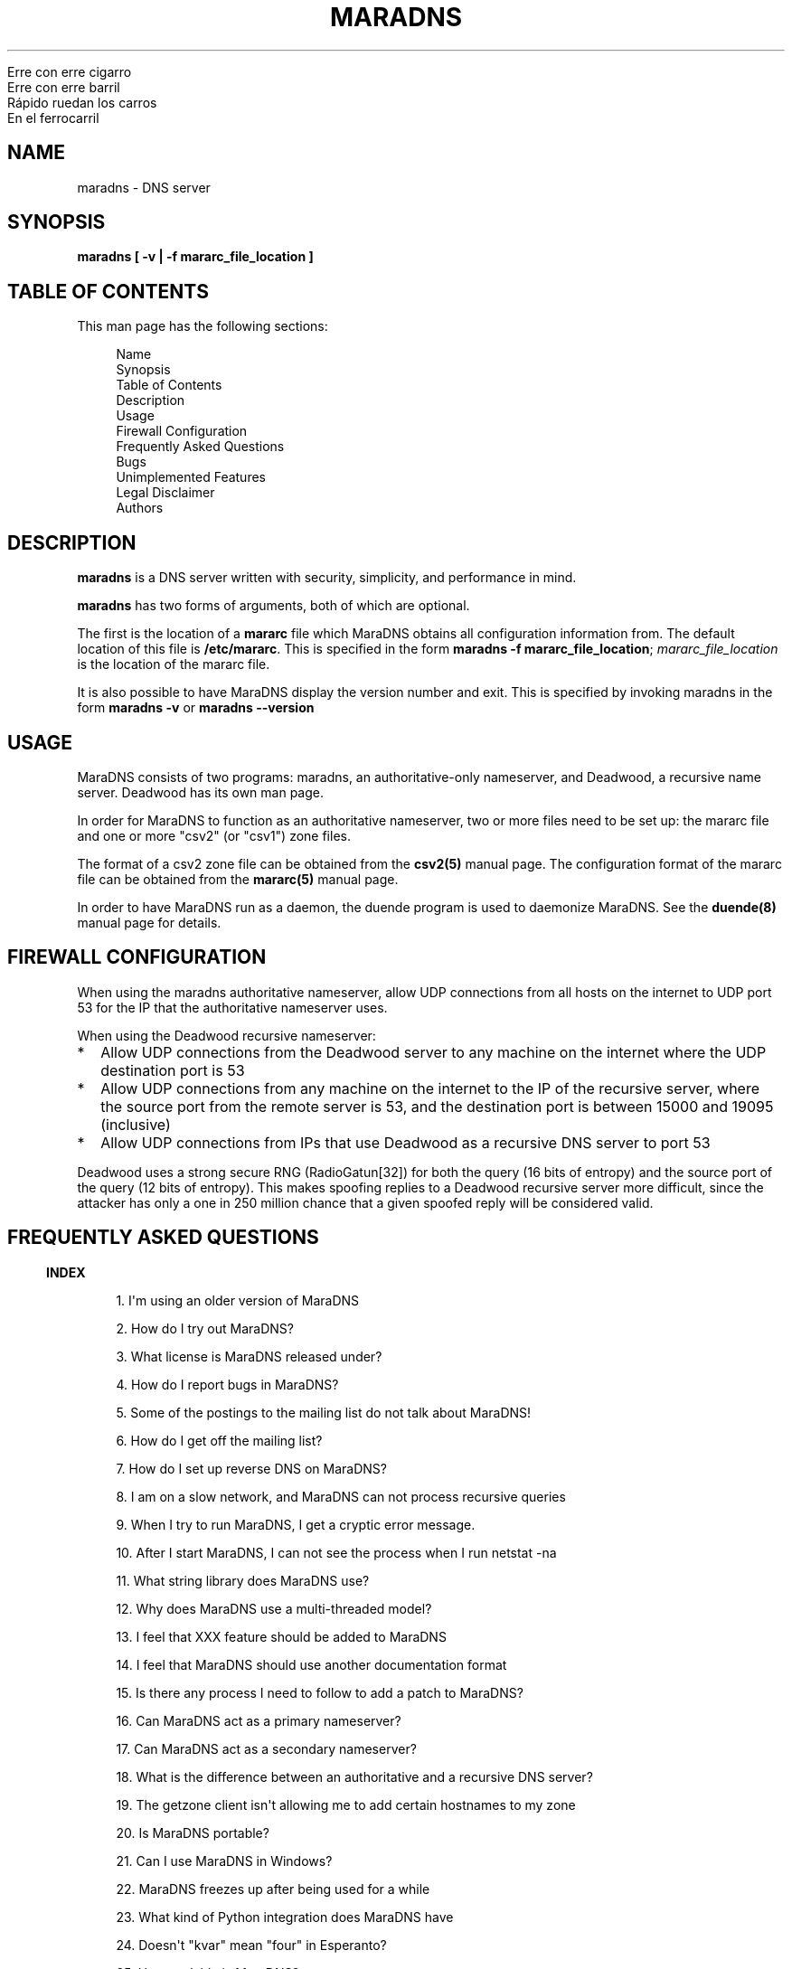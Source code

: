 .\" Do *not* edit this file; it was automatically generated by ej2man
.\" Look for a name.ej file with the same name as this filename
.\"
.\" Process this file with the following
.\" nroff -man -Tutf8 maradns.8 | tr '\020' ' '
.\"
.\" Last updated Mon Jan  7 21:10:48 2019
.\"
.TH MARADNS 8 "January 2002" MARADNS "MaraDNS reference"
.\" We don't want hyphenation (it's too ugly)
.\" We also disable justification when using nroff
.\" Due to the way the -mandoc macro works, this needs to be placed
.\" after the .TH heading
.hy 0
.if n .na
.\"
.\" We need the following stuff so that we can have single quotes
.\" In both groff and other UNIX *roff processors
.if \n(.g .mso www.tmac
.ds aq \(aq
.if !\n(.g .if '\(aq'' .ds aq \'


.nf
Erre con erre cigarro
Erre con erre barril
R\('apido ruedan los carros
En el ferrocarril
.fi

.SH "NAME"
.PP
maradns - DNS server
.SH "SYNOPSIS"
.PP
.B "maradns [ -v | -f mararc_file_location ]"
.SH "TABLE OF CONTENTS"
.PP
This man page has the following sections:
.PP
.RS 4

.nf
Name 
Synopsis
Table of Contents
Description
Usage
Firewall Configuration
Frequently Asked Questions
Bugs
Unimplemented Features
Legal Disclaimer
Authors
.fi

.RE
.PP
.SH "DESCRIPTION"
.PP
.B "maradns"
is a DNS server written with security, simplicity, and performance in
mind.
.PP
.B "maradns"
has two forms of arguments, both of which are optional.
.PP
The first is the location of a
.B "mararc"
file which MaraDNS obtains all configuration information from.
The default location of this file is
.BR "/etc/mararc" "."
This is specified in the form
.BR "maradns -f mararc_file_location" ";"
.I "mararc_file_location"
is the location of the mararc file.
.PP
It is also possible to have MaraDNS display the version number and
exit. This is specified by invoking maradns in the form
.B "maradns -v"
or
.B "maradns --version"
.SH "USAGE"
.PP
MaraDNS consists of two programs: maradns, an authoritative-only
nameserver,
and Deadwood, a recursive name server. Deadwood has its own man page.
.PP
In order for MaraDNS to function as an authoritative nameserver, two
or more files need to be set up: the mararc file and one or more "csv2"
(or "csv1") zone files.
.PP
The format of a csv2 zone file can be obtained from the
.B "csv2(5)"
manual page. The configuration format of the mararc file can be
obtained
from the
.B "mararc(5)"
manual page.
.PP
In order to have MaraDNS run as a daemon, the duende program is used to
daemonize MaraDNS. See the
.B "duende(8)"
manual page for details.
.SH "FIREWALL CONFIGURATION"
.PP
When using the maradns authoritative nameserver, allow UDP
connections from all hosts on the internet to UDP port 53 for the IP
that the authoritative nameserver uses.
.PP
When using the Deadwood recursive nameserver:
.TP 2
*
Allow UDP connections from the Deadwood server to any
machine on the internet where the UDP destination port is 53
.TP 2
*
Allow UDP connections from any machine on the internet to the IP of the
recursive server, where the source port from the remote server is 53,
and the
destination port is between 15000 and 19095 (inclusive)
.TP 2
*
Allow UDP connections from IPs that use Deadwood as a recursive DNS
server
to port 53
.PP
Deadwood uses a strong secure RNG (RadioGatun[32]) for both the query
(16
bits of entropy) and the source port of the query (12 bits of entropy).
This makes spoofing replies to a Deadwood recursive server more
difficult,
since the attacker has only a one in 250 million chance that a given
spoofed reply will be considered valid.
.PP
.SH "FREQUENTLY ASKED QUESTIONS"
.PP
.PP
.in -3
\fBINDEX\fR
.PP
.PP
.RS 4
1. I\(aqm using an older version of MaraDNS
.PP
2. How do I try out MaraDNS?
.PP
3. What license is MaraDNS released under?
.PP
4. How do I report bugs in MaraDNS?
.PP
5. Some of the postings to the mailing list do not talk
about MaraDNS!
.PP
6. How do I get off the mailing list?
.PP
7. How do I set up reverse DNS on MaraDNS?
.PP
8. I am on a slow network, and MaraDNS can not process
recursive queries
.PP
9. When I try to run MaraDNS, I get a
cryptic error message.
.PP
10. After I start MaraDNS, I can not see the process
when I run netstat -na
.PP
11. What string library does MaraDNS use?
.PP
12. Why does MaraDNS use a multi-threaded model?
.PP
13. I feel that XXX feature should be added to MaraDNS
.PP
14. I feel that MaraDNS should use another documentation
format
.PP
15. Is there any process I need to follow to add a patch
to MaraDNS?
.PP
16. Can MaraDNS act as a primary nameserver?
.PP
17. Can MaraDNS act as a secondary nameserver?
.PP
18. What is the difference between an authoritative and
a recursive DNS server?
.PP
19. The getzone client isn\(aqt allowing me to add certain
hostnames to my zone
.PP
20. Is MaraDNS portable?
.PP
21. Can I use MaraDNS in Windows?
.PP
22. MaraDNS freezes up after being used for a while
.PP
23. What kind of Python integration does MaraDNS have
.PP
24. Doesn\(aqt "kvar" mean "four" in Esperanto?
.PP
25. How scalable is MaraDNS?
.PP
26. I am having problems setting
upstream_servers
.PP
27. Why doesn\(aqt the MaraDNS.org web page validate?
.PP
28. How do MX records work?
.PP
29. Does MaraDNS have support for SPF?
.PP
30. I\(aqm having problems resolving CNAMES I have set up.
.PP
31. I have a NS delegation, and MaraDNS is doing
strange things.
.PP
32. I am transferring a zone from another
server, but the NS records are these strange "synth-ip" records.
.PP
33. Where is the root.hints file?
.PP
34. Are there any plans to use autoconf to build
MaraDNS?
.PP
35. How do I change the compiler or compile-time flags
with MaraDNS\(aq build process?
.PP
36. Will you make a package for the particular Linux
distribution I am using?
.PP
37. I am using the native Windows port of MaraDNS,
and some features are not working.
.PP
38. MaraDNS isn\(aqt starting up
.PP
39. You make a lot of releases of MaraDNS; at our
ISP/IT department, updating software is non-trivial.
.PP
40. I have star records in my zones, and am having
problems with NXDOMAINs/IPV6 resolution
.PP
41. I have a zone with only SOA/NS records, and the
zone is not working.
.PP
42. I am having problems registering my domain with AFNIC
(the registrar for .fr domains)
.PP
43. I can\(aqt see the full answers for subdomains I have
delegated
.PP
44. MaraDNS 1 has a problem resolving a domain
.PP
45. MaraDNS 1.2 has issues with NXDOMAINS and
case sensitivity.
.PP
46. Can MaraDNS offer protection from phishing and
malicious sites?
.PP
47. Does maradns support star (wildcard) records?
.PP
48. I\(aqm having problems using MaraDNS with some *NIX
command line applications like telnet
.PP
49. My virus scanner reports that MaraDNS or Deadwood
has a virus
.PP
50. I can not subscribe to the MaraDNS mailing
list
.PP
51. How does MaraDNS respond to EDNS (RFC2671) packets?
.PP
52. How to I get MaraDNS to always give the same IP to
all DNS queries?
.PP
53. Why did you change MaraDNS\(aq tagline?
.PP
54. How do you stop MaraDNS from taking part in a
distributed denial-of-service attack?
.PP
55. What about DNS-over-TCP?
.PP
56. How do I use MaraDNS with systemd?
.PP
57. Why doesn\(aqt MaraDNS use IP_FREEBIND?
.PP
58. Is there a web interface for MaraDNS?
.PP
59. What does the message “don’t forget the trailing
dot” mean?
.PP
60. Does MaraDNS support newer top level domains?
.PP
61. Can MaraDNS handle IDN domain names?
.RE
.PP
.PP
.in -3
\fBANSWERS\fR
.PP
.PP
.in -3
\fB1. I\(aqm using an older version of MaraDNS\fR
.PP
Upgrade to MaraDNS 2.0.
Here is an upgrade guide.
.PP
MaraDNS 1 is no longer supported; support ended on
June 21, 2015.
.PP
.in -3
\fB2. How do I try out MaraDNS?\fR
.PP
.PP
Read the quick
start guide, which is the file named 0QuickStart in the MaraDNS
distribution.
.PP
.PP
.in -3
\fB3. What license is MaraDNS released under?\fR
.PP
MaraDNS is released with the following two-clause
BSD-type license:
.PP
.RS 4
Copyright (c) 2002-2016 Sam Trenholme and others
.PP
TERMS
.PP
Redistribution and use in source and binary forms, with or without
modification, are permitted provided that the following conditions
are met:
.PP
1. Redistributions of source code must retain the above copyright
notice, this list of conditions and the following disclaimer.
.PP
2. Redistributions in binary form must reproduce the above copyright
notice, this list of conditions and the following disclaimer in the
documentation and/or other materials provided with the distribution.
.PP
This software is provided \(aqas is\(aq with no guarantees of
correctness or
fitness for purpose.
.RE
.PP
.PP
.in -3
\fB4. How do I report bugs in MaraDNS?\fR
.PP
Post your bug report as a Github issue.
.PP
.in -3
\fB5. Some of the postings to the mailing list do not talk about
MaraDNS!\fR
.PP
As of September 2013, the mailing list has become moderated and
only postings on the mailing list are relevant MaraDNS announcements.
.PP
.in -3
\fB6. How do I get off the mailing list?\fR
.PP
Send an email to list-unsubscribe@maradns.org, or an
email to list-request@maradns.org with "unsubscribe" as the
subject line.
.PP
The mailing list will send you an email confirming the unsubscribe
request;
this email needs to be replied to in order to get off the list.
.PP
.in -3
\fB7. How do I set up reverse DNS on MaraDNS?\fR
.PP
Reverse DNS (sometimes called "reverse mapping") is set up by using
PTR (pointer) records. For example, the PTR record which performs
the reverse DNS lookup for the ip 10.2.3.4 looks like this in a CSV2
zone
file:
.PP
.RS 4
4.3.2.10.in-addr.arpa. PTR www.example.com.
.RE
.PP
.PP
It is also possible to use a special "FQDN4" which automatically sets
up
the reverse mapping of a given record:
.PP
.RS 4
www.example.com. FQDN4 10.2.3.4
.RE
.PP
If you wish to have a PTR (reverse DNS lookup; getting a DNS name from
a
numeric IP) record work on the internet at large, it is not a simple
matter of just adding a record like this to a MaraDNS zonefile. One
also
needs control of the appropriate in-addr.arpa. domain.
.PP
While it could make logical sense to contact the IP 10.11.12.13 when
trying
to get the reverse DNS lookup (fully qualified domain name) for a given
IP, DNS servers don\(aqt do this. DNS server, instead, contact the root
DNS servers for a given in-addr.arpa name to get the reverse DNS
lookup,
just like they do with any other record type.
.PP
When an internet service provider is given a block of IPs, they are
also
given control of the DNS zones which allow them to control reverse DNS
lookups for those IPs. While it is possible to obtain a domain and run
a DNS server without the knowledge or intervention of an ISP, being
able to control reverse DNS lookups for those IPs requires ISP
intervention.
.PP
.in -3
\fB8. I am on a slow network, and Deadwood can not process recursive
queries\fR
.PP
Deadwood, by default, only waits two seconds for a reply from a remote
DNS server. This default can be increased by adding a line like this
in the mararc file:
.PP
.RS 4

.nf
timeout_seconds = 5
.fi

.RE
.PP
Note that making this too high will slow MaraDNS down when DNS servers
are down, which is, alas, all too common on today\(aqs internet.
.PP
.in -3
\fB9. When I try to run MaraDNS, I get a cryptic error message.\fR
.PP
There is usually some context of where there is a syntax error in a
data file before the cryptic error message. For example, when there
is a syntax error in a csv2 zone file, MaraDNS will tell you exactly
at what point it had to terminate parsing of the zone file.
.PP
If MaraDNS does return a cryptic error message without letting you know
what is wrong, let us know in a Github issue
so that we can fix the bug. MaraDNS is designed
to be easy to use; cryptic error messages go against this spirit.
.PP
.in -3
\fB10. After I start MaraDNS, I can not see the process when I run
netstat -na \fR
.PP
Udp services do not have a prominent "LISTEN" when netstat is run.
.PP
When MaraDNS is up, the relevant line in the netstat output looks
like this:
udp 0 0 127.0.0.1:53 0.0.0.0:*
.PP
While on the topic of netstat, if you run netstat -nap as root
on Linux and some other *nix operating systems, you can see the names
of
the processes which are providing internet services.
.PP
.in -3
\fB11. What string library does MaraDNS use?\fR
.PP
.PP
MaraDNS uses its own string library, which is called the "js_string"
library. Man pages for most of the functions in the js_string library
are in the folder doc/man of the MaraDNS
distribution
.PP
.in -3
\fB12. Why does MaraDNS use a multi-threaded model?\fR
.PP
.PP
MaraDNS 2.0 no longer uses threads.
.PP
It took me three years to rewrite MaraDNS\(aq recursive resolver
as a separate non-threaded daemon. This has been done, and now all
recursion
is done with Deadwood which does not need threads.
.PP
.in -3
\fB13. I feel that XXX feature should be added to MaraDNS\fR
.PP
.PP
There are no plans to add new features to MaraDNS or Deadwood at
this time.
.PP
.in -3
\fB14. I feel that MaraDNS should use another documentation format\fR
.PP
.PP
The reason that MaraDNS uses its own documentation format is to satisfy
both
the needs of translators to have a unified document format and my own
need to use a documentation format that is simple enough to be readily
understood and which I can add features on an
as needed basis.
.PP
The documentation format is essentially simplified HTML with some
special tags added to meet MaraDNS\(aq special needs.
.PP
This gives me more flexibility to adapt the documentation format to
changing needs. For example, when someone pointed out that it\(aqs not
a good idea to have man pages with hi-bit characters, it was a simple
matter
to add a new HIBIT tag which allows man pages to be without
hi-bit characters, and other document formats to retain hi-bit
characters.
.PP
Having a given program have its own documentation format is not
without precedent; Perl uses its own "pod" documentation format.
.PP
.in -3
\fB15. Is there any process I need to follow to add a patch to
MaraDNS?\fR
.PP
.PP
I no longer accept
third party patches
.PP
.in -3
\fB16. Can MaraDNS act as a primary nameserver?\fR
.PP
.PP
Yes.
.PP
The zoneserver program serves zones so that other DNS servers
can be secondaries for zones which MaraDNS serves. This is a separate
program from the maradns server, which processes
authoritative UDP DNS queries, and Deadwood which processes recursive
DNS queries.
.PP
See the DNS
master document in the MaraDNS tutorial for details.
.PP
.in -3
\fB17. Can MaraDNS act as a secondary nameserver?\fR
.PP
.PP
Yes.
.PP
Please read the
DNS slave document, which is part of the MaraDNS tutorial.
.PP
.in -3
\fB18. What is the difference between an authoritative and a recursive
DNS server?\fR
.PP
A recursive DNS server is a DNS server that is able to contact other
DNS
servers in order to resolve a given domain name label. This is the kind
of DNS server one points to in /etc/resolv.conf. MaraDNS uses
the Deadwood daemon to process recursive DNS queries.
.PP
An authoritative DNS server is a DNS server that a recursive server
contacts in order to find out the answer to a given DNS query. The
maradns daemon processes authoritative DNS queries.
.PP
.in -3
\fB19. The fetchzone client isn\(aqt allowing me to add certain
hostnames to my zone\fR
.PP
For security reasons, MaraDNS\(aq fetchzone client does not
add records which are not part of the zone in question. For example,
if someone has a zone for example.com, and this record in the zone:
.PP
1.1.1.10.in-addr.arpa. PTR dns.example.com.
.PP
MaraDNS will not add the record, since the record is out-of-bailiwick.
In
other words, it is a host name that does not end in .example.com.
.PP
There are two workarounds for this issue:
.TP 2
*
Create a zone file for 1.1.10.in-addr.arpa., and put the PTR records
there.
.TP 2
*
Use rcp, rsync, or another method to copy over the zone files in
question.
.PP
.PP
.in -3
\fB20. Is MaraDNS portable?\fR
.PP
.PP
MaraDNS is developed in CentOS 6 and Windows 7.
MaraDNS may or may not compile and run on other systems.
.PP
.in -3
\fB21. Can I use MaraDNS in Windows?\fR
.PP
.PP
Yes. There is both a partial mingw32 (native win32 binary) port and a
full
Cygwin port of MaraDNS; both of these ports are part of the native
build
of MaraDNS. Deadwood has full Windows support, including the ability to
run as a service.
.PP
.in -3
\fB22. MaraDNS freezes up after being used for a while\fR
.PP
.PP
If using your ISP\(aqs name servers or some other name servers which
are not, in fact, root name servers, please make sure that you are
using the upstream_servers dictionary variable instead of the
root_servers dictionary variable.
.PP
If you still see MaraDNS freeze up after making this correction, please
send a bug report as a Github
issue.
.PP
.in -3
\fB23. What kind of Python integration does MaraDNS have\fR
.PP
The mararc file uses the same syntax that Python uses; in fact, Python
can parse a properly formatted mararc file.
.PP
There is no other integration with Python.
.PP
.in -3
\fB24. Doesn\(aqt "kvar" mean "four" in Esperanto?\fR
.PP
Indeed, it does. However the use of "kvar" in the MaraDNS source
code only coincidentally is an Esperanto word. "kvar" is short
for "Kiwi variable"; a lot of the parsing code comes from the code
used in the Kiwi spam filter project.
.PP
.in -3
\fB25. How scalable is MaraDNS?\fR
.PP
MaraDNS is optimized for serving a small number of domains as quickly
as possible. That said, MaraDNS is remarkably efficnent for serving a
large number of domains, as long as the server MaraDNS is on has the
memory to fit all of the domains, and as long as the startup time for
loading a large number of domains can be worked around.
.PP
The "big-O" or "theta" growth rates for various MaraDNS functions
are as follows, where N is the number of authoritative host names being
served:
.PP

.nf
Startup time                            N
Memory usage                            N
Processing incoming DNS requests        1
.fi
.PP
As can be seen, MaraDNS will process 1 or 100000 domains in the same
amount
of time, once the domain names are loaded in to memory.
.PP
.in -3
\fB26. I am having problems setting upstream_servers\fR
.PP
upstream_servers is only supported by Deadwood, and is no
longer supported in MaraDNS 2.0.
The upstream_servers dwood3rc variable is set thusly:
.PP
.RS 4
upstream_servers["."] = "10.3.28.79, 10.2.19.83"
.RE
.PP
Note the ["."].
.PP
Note that the upstream_servers variable needs to be initialized
before being used via upstream_servers = {} (the reason for this
is so that a dwood3rc file has 100% Python-compatible syntax). A
complete
dwood3rc file that uses upstream_servers may look like this:

.nf
ipv4_bind_addresses = "127.0.0.1"
chroot_dir = "/etc/maradns"
recursive_acl = "127.0.0.1/8"
upstream_servers = {}
upstream_servers["."] = "10.1.2.3, 10.2.4.6"
.fi
.PP

.in -3
\fB27. Why doesn\(aqt the MaraDNS.org web page validate?\fR
.PP
HTML pages on the MaraDNS.org web site should validate as
HTML 4.0 Transitional. However, the CSS will not validate.
.PP
I have designed MaraDNS\(aq web page to be usable and as attractive as
possible
in any major browser released in the last ten years. Cross-browser
support
is more important than strict W3
validation. The reason why the CSS does not validate is because
I need a way to make sure there is always a scrollbar on the web page,
even if the content is not big enough to merit one; this is to avoid
the
content jumping from page to page. There is no standard
CSS tag that lets me do this. I\(aqm using a non-standard tag to enable
this in Gecko (Firefox\(aqs rendering engine); this is enabled by
default in
Trident (Internet Explorer\(aqs rendering engine). The standards are
deficient
and blind adherence to them would result in an inferior web site.
.PP
There are also two validation warnings generated by redefinitions which
are needed as part of the CSS filters used to make the site attractive
on
older browsers with limited CSS support.
.PP
On a related note, the reason why I use tables instead of CSS for some
of
the layout is because Microsoft Internet Explorer 6 and other browsers
do
not have support for the max-width CSS property. Without this
property, the web page will not scale down correctly without using
tables.
Additionally, tables allow a reasonably attractive header in browsers
without CSS support.
.PP
.in -3
\fB28. How do MX records work?\fR
.PP
How MX records work:
.TP 2
*
The mail transport agent (Sendmail, Postfix, Qmail, MS Exchange, etc.)
looks up the MX record for the domain
.TP 2
*
For each of the records returned, the MTA (mail transport agent) looks
up the IP for the names.
.TP 2
*
It will choose, at random, any of the MXes with the lowest priority
number.
.TP 2
*
Should that server fail, it will try another server with the same
priority number.
.TP 2
*
Should all MX records with a given priority number fail, the MTA will
try sending email to any of the MX records with the second-lowest
priority value.
.PP
As an aside, do not have MX records point to CNAMEs.
.PP
.in -3
\fB29. Does MaraDNS have support for SPF?\fR
.PP
SPF, or sender policy framework, is method of using DNS that makes
it more difficult to forge email. MaraDNS has full support for SPF,
both via TXT records and RFC4408 SPF records.
.PP
SPF configuration is beyond the scope of MaraDNS\(aq documentation.
However,
at the time this FAQ entry was last updated (July, 2013), information
and documentation concerning SPF is available at
http://openspf.org. The BIND examples
will work in MaraDNS csv2 zone files as long as the double quotes (")
are
replaced by single quotes (\(aq). For example, a SPF TXT record that
looks like example.net. IN TXT "v=spf1 +mx a:colo.example.com/28 -all"
in a BIND zone file will look like
example.net. TXT \(aqv=spf1 +mx a:colo.example.com/28 -all\(aq in a
MaraDNS zone file. MaraDNS can also make
the corresponding SPF record, which will have the syntax
example.net. SPF \(aqv=spf1 +mx a:colo.example.com/28 -all\(aq.
.PP
Use \(aq\\x7e\(aq to put a tilde ("~" character) in a SPF record:
.PP
example.com. SPF \(aqv=spf1 +mx a:colo.example.com/28
\(aq\\x7e\(aqall\(aq
.PP
.in -3
\fB30. I\(aqm having problems resolving CNAMES I have set up.\fR
.PP
This is probably because you have set up what MaraDNS calls a dangling
CNAME
record.
.PP
Let us suppose we have a CNAME record without an A record in the local
DNS server\(aqs database, such as:

.nf
	google.example.com. CNAME www.google.com.
.fi
.PP
This record, which is a CNAME record for "google.example.com", points
to "www.google.com". Some DNS servers will recursively look up
www.google.com, and render the above record like this:

.nf
	google.example.com. CNAME www.google.com.
	www.google.com. A 66.102.7.104
.fi
.PP
For security reasons, MaraDNS doesn\(aqt do this. Instead, MaraDNS will
simply
output:

.nf
	google.example.com. CNAME www.google.com.
.fi

Some stub resolvers will be unable to resolve google.example.com as
a consequence.
.PP
If you set up MaraDNS to resolve CNAMEs thusly, you will get a warning
in your logs about having a dangling CNAME record.
.PP
If you want to remove these warnings, add the following to your mararc
file:

.nf
	no_cname_warnings = 1
.fi
.PP
Information about how to get MaraDNS to resolve dangling CNAME
records is in the tutorial file dangling.html
.PP
.in -3
\fB31. I have a NS delegation, and MaraDNS is doing strange things.\fR
.PP
This is only an issue in MaraDNS 1.4. MaraDNS 2.0 does not allow
the same IP to both authoritatively and recursively resolve records.
.PP
.in -3
\fB32. I am transferring a zone from another server, but the NS records
are these strange "synth-ip" records. \fR
.PP
MaraDNS expects, in csv2 zone files, for all
delegation NS records to be between the SOA record and the first
non-NS record.
.PP
If a zone looks like this:

.nf
example.net. +600 soa ns1.example.net. 
hostmaster@example.net 10 10800 3600 604800 1080
example.net. +600 mx 10 mail.example.net.
example.net. +600 a 10.2.3.5
example.net. +600 ns ns1.example.net.
example.net. +600 ns ns3.example.net.
mail.example.net. +600 a 10.2.3.7
www.example.net. +600 a 10.2.3.11
.fi

Then the NS records will be "synth-ip" records.
.PP
The zone should look like this:

.nf
example.net. +600 soa ns1.example.net. 
hostmaster@example.net 10 10800 3600 604800 1080
example.net. +600 ns ns1.example.net.
example.net. +600 ns ns3.example.net.
example.net. +600 mx 10 mail.example.net.
example.net. +600 a 10.2.3.5
mail.example.net. +600 a 10.2.3.7
www.example.net. +600 a 10.2.3.11
.fi

This will remove the "synth-ip" records.
.PP
To automate this process, this awk script is useful:

.nf
fetchzone whatever.zone.foo 10.1.2.3 | awk \(aq
{if($3 ~ /ns/ || $3 ~ /soa/){print}
else{a = a "\\n" $0}}
END{print a}\(aq > zonefile.csv2
.fi

Replace "whatever.zone.foo" with the name of the zone you are
fetchin 10.1.2.3 with the IP address of the DNS master, and
zonefile.csv2 with the name of the zone file MaraDNS loads.
.PP
.in -3
\fB33. Where is the root.hints file?\fR
.PP
MaraDNS (actually, Deadwood), unlike BIND, does not need a complicated
root.hints file in order to have custom root servers. In order to
change
the root.hints file, add something like this to your dwood3rc file:

.nf
root_servers["."] =  "131.161.247.232,"
root_servers["."] += "208.185.249.250,"
root_servers["."] += "66.227.42.140,"
root_servers["."] += "66.227.42.149,"
root_servers["."] += "65.243.92.254"
.fi

Note that there is no "+=" in the first line, and the last line does
not
have a comma at the end. Read the recursive tutorial document for more
information.
.PP
.in -3
\fB34. Are there any plans to use autoconf to build MaraDNS?\fR
.PP
No.
.PP
In more detail, MaraDNS does not use autoconf for the following
reasons:
.TP 2
*
Autoconf is designed to solve a problem that existed in the mid 1990s
but does not exist today: A large number of different incompatible C
compilers and libc implementations. These days, most systems are using
gcc as the compiler and some version of glibc as the libc. There is
no longer a need, for example, to figure out whether a given
implementation of getopt() allows \(aq--\(aq options.
MaraDNS\(aqs ./configure script can be run in only a second or
two; compare this to the 3-5 minute process autoconf\(aqs ./configure
needs.
.TP 2
*
Autoconf leaves GPL-tained files in a program\(aqs build tree. MaraDNS
is
licensed under a BSD license that is
.I "not"
GPL-compatible, so
MaraDNS can not be distributed with these GPL-licensed files.
.PP
This leads us to the next question:
.PP
.in -3
\fB35. How do I change the compiler or compile-time flags with
MaraDNS\(aq build process?\fR
.PP
To change the compiler used by MaraDNS:
.TP 2
*
Run the ./configure script
.TP 2
*
Open up the file Makefile with an editor
.TP 2
*
Look for a line that starts with CC
.TP 2
*
If there is no line that starts with CC, create one just before
the line that starts with FLAGS
.TP 2
*
Change (or create) that line to look something like CC=gcc296
In this example, the 2.96 version of gcc is used to compile MaraDNS.
.TP 2
*
Note that it is important to
.B "not"
remove anything from this line
you do not understand; doing so will make MaraDNS unable to compile
or run. So, if the CC line looks like
CC=gcc&nbsp;$(LDFLAGS)&nbsp;-DNO_FLOCK and you want to compile
with gcc 2.96, change the line to look like
CC=gcc296&nbsp;$(LDFLAGS)&nbsp;-DNO_FLOCK retaining the flags
added by the configuration script.
.PP
Changing compile-time flags is a similar process:
.TP 2
*
Run the ./configure script
.TP 2
*
Open up the file Makefile with an editor
.TP 2
*
Look for a line that starts with FLAGS
.TP 2
*
Change (or create) that line to look something like FLAGS=-O3
In this example, MaraDNS is compiled with the -O3 option.
.TP 2
*
Note that it is important to
.B "not"
remove anything from this line
you do not understand; doing so will make MaraDNS unable to compile
or run. So, if the FLAGS line looks like
FLAGS=-O2&nbsp;-Wall&nbsp;-DSELECT_PROBLEM and you want to compile
at optimization level three, change this line to look like
FLAGS=-O2&nbsp;-Wall&nbsp;-DSELECT_PROBLEM retaining the flags
added by the configuration script. -DSELECT_PROBLEM for example,
is needed in the Linux compile or MaraDNS will have problems with
freezing up.
.PP
.PP
.in -3
\fB36. Will you make a package for the particular Linux distribution I
am using?\fR
.PP
No.
.PP
There is, however, a CentOS 5-compatible RPM spec file in the build
directory.
.PP
.in -3
\fB37. I am using the native Windows port of MaraDNS, and some features
are not working.\fR
.PP
Since Windows 32 does not have some features that *NIX OSes have, the
native
Windows port does not have all of the features of the *NIX version of
MaraDNS. In particular, the following features are disabled:
.TP 2
*
ipv6 (this is actually a mingw32, not a Windows deficiency)
.TP 2
*
The chroot_dir mararc variable
.TP 2
*
The maradns_gid and maradns_uid mararc variables
.TP 2
*
The maxprocs mararc variable
.TP 2
*
The synth_soa_serial variable can not have a value of 2
.TP 2
*
There is no DNS-over-TCP support
.PP
If any of the above features are desired, try compiling MaraDNS using
Cygwin. Note that the Cygwin port of MaraDNS does not have ipv6
support,
and that while chroot_dir works in Cygwin, it does not have
the security that the *NIX chroot() call has.
.PP
.in -3
\fB38. MaraDNS isn\(aqt starting up\fR
.PP
This is usually caused by a syntax error in one\(aqs mararc file, or by
another MaraDNS process already running. To see what is happening, look
at your system log (/var/log/messages in Centos 3) to see what
errors MaraDNS reports. If you do not know how to look at a system
log, you can also invoke MaraDNS from the command line as root; any
errors
will be visible when starting MaraDNS.
.PP
.in -3
\fB39. You make a lot of releases of MaraDNS; at our ISP/IT department,
updating software is non-trivial.\fR
.PP
Regularly updating software is required to keep something as
complicated as a DNS server secure; there is not a DNS
server out there so secure that it never needs to be updated.
.PP
Since MaraDNS is finished, updates usually only happen about once a
year.
.PP
The last security bug which required a MaraDNS update was made before
September 28, 2015.
.PP
.in -3
\fB40. I have star records in my zones, and am having problems with
NXDOMAINs/IPV6 resolution\fR
.PP
This was a bug in MaraDNS 1.2 which has long since been fixed.
.PP
.in -3
\fB41. I have a zone with only SOA/NS records, and the zone is not
working.\fR
.PP
MaraDNS 1.2 had a bug where it did not correctly process zones without
any "normal" records. Upgrade to MaraDNS 2.0.
.PP
.in -3
\fB42. I am having problems registering my domain with AFNIC (the
registrar for .fr domains)\fR
.PP
Because of an issue with AFNIC (who, annoyingly enough, check the RA
bit
when registering a domain), in order to register a domain with AFNIC
using
MaraDNS as your DNS server, the following steps need to be followed:
.TP 2
*
MaraDNS version 1.4 or 2.0 needs to be used; if you\(aqre using an
older version of MaraDNS, upgrade.
.TP 2
*
It is necessary to have recursion disabled, if using MaraDNS 1.4,
either
by compiling MaraDNS without recursive support (./configure --authonly
; make),
or by making sure MaraDNS does not have recursion enabled (by not
having
recursive_acl set in one\(aqs MaraDNS 1.4 mararc file)
.PP
If one wishes to both register domains with AFNIC and use MaraDNS 1.4
as a
recursive DNS server, it is required to have the recursive server be a
separate instance of MaraDNS on a separate IP. It is not possible to
have
the same DNS server both send DNS packets in a way that both makes
AFNIC
happy and allows recursive queries.
.PP
Note also: AFNIC gives warnings about reverse DNS lookups; more
information about this issue can be found in the FAQ entry
about reverse DNS mappings (question 7). In addition, AFNIC
requires DNS-over-TCP to work; information on configuring MaraDNS to
have this can be found in the DNS-over-TCP
tutorial.
.PP
.in -3
\fB43. I can\(aqt see the full answers for subdomains I have
delegated\fR
.PP
To have the subdomains be visible to MaraDNS 1.4 recursive nameservers,
add the following to your mararc file:
.PP
recurse_delegation = 1
.PP
.in -3
\fB44. MaraDNS 1 has a problem resolving a domain\fR
.PP
This issue should be fixed in MaraDNS 2.0.
.PP
Here\(aqs what happening: I have rewritten the recursive resolver for
MaraDNS.
The old code was always designed to be a placeholder until I wrote a
new
recursive resolver.
.PP
The new recursive resolver is called "Deadwood"; right now it\(aqs
fully
functional and part of MaraDNS 2.0. More information is here:
.PP
http://maradns.blogspot.com/search/label/Deadwood
.PP
http://maradns.samiam.org/deadwood/
.PP
Since the old recursive code is a bit difficult to maintain, and since
I
in the process of rewriting the recursive code, my rule is that I will
only
resolve security issues with MaraDNS 1.0\(aqs recursive resolver.
.PP
.PP
.in -3
\fB45. MaraDNS 1.2 had issues with NXDOMAINS and case sensitivity.\fR
.PP
There was a known bug in MaraDNS 1.2.12 where, should a client ask for
a non-existent record in all caps, MaraDNS 1.2.12 will return a
NXDOMAIN
instead of a "not there" reply. Upgrade to 2.0.
.PP
.in -3
\fB46. Can MaraDNS offer protection from phishing and malicious
sites?\fR
.PP
Deadwood can block up to about 20,000 domains.
More details are in the
Deadwood FAQ.
.PP
.in -3
\fB47. Does maradns support star (wildcard) records?\fR
.PP
Yes.
.PP
MaraDNS supports both having stars at the beginning of records and the
end of records. For example, to have
.IR "anything" ".example.com."
have
the IP 10.1.2.3, add this line to the zone file for example.com:
.PP
*.example.com. A 10.1.2.3
.PP
To have stars at the end of records, csv2_default_zonefile has to
be set. The mararc parameter bind_star_handling affects how
star records are handled. More information is in the mararc man page.
.PP
.in -3
\fB48. I\(aqm having problems using MaraDNS with some *NIX command line
applications like telnet.\fR
.PP
Some *NIX command line networking applications, such as telnet and ssh,
try to do either a reverse DNS lookup (IP-to-host name conversion) or
an
IPv6 lookup. This slows things down and sometimes causes the
applications
to not work at all.
.PP
For people who do not need IPv6 lookups, add the following line to
one\(aqs mararc file to have MaraDNS respond to all IPv6 lookups with a
bogus "not found" reply:
.PP
reject_aaaa = 1
.PP
If knowing the hostname a given IP has isn\(aqt important, these kinds
of lookups
can also be disabled:
.PP
reject_ptr = 1
.PP
.in -3
\fB49. My virus scanner reports that MaraDNS or Deadwood has a virus\fR
.PP
This can be caused either by a poorly written anti-virus program
reporting
a false positive, or because a virus on your system has infected your
copy
of MaraDNS/Deadwood.
.PP
Please use GPG to verify that the
file which your scanner reports having a virus in has not been altered.
In addition, please scan the file with AVG (free for non-commercial
use)
to verify your virus scanner has not reported a false positive.
.PP
If you have verified the GPG signature of the program and AVG reports a
virus, please let us know with a
Github issue.
Otherwise, please
use a better virus scanner and make sure there are no viruses on your
computer.
.PP
.in -3
\fB50. I can not subscribe to the MaraDNS mailing list\fR
.PP
.I "Please note that the mailing list is no longer used to handle MaraDNS support requests. Please file a Github issue at https://github.com/samboy/MaraDNS/issues to file a MaraDNS bug report."
.PP
The procedure for subscribing to the mailing list is as follows:
.TP 2
*
Send an email to list-request@maradns.org with "Subscribe" as the
subject,
or an email to list-subscribe@maradns.org
.TP 2
*
You will get an email from list-request@maradns.org asking you to
confirm your subscription. This can be done by replying to the
message, or, more simply, by clicking on the link in the message.
.TP 2
*
Once you click on that link, click on the button marked
"subscribe to list list"
.TP 2
*
You will now get a message stating \(aqWelcome to the "list" mailing
list\(aq.
.TP 2
*
Note that the mailing list is moderated and only relevant MaraDNS
announcements are approved. People who need help should
read the manuals
or search the MaraDNS
webpage for support.
.PP
If you get an email from list-request@maradns.org with the subject
"The results of your email commands", you did not correctly send an
email to list-request@maradns.org with the subject "Subscribe".
.PP
If you do not get the email from list-request@maradns.org asking you
for
a confirmation, ensure that this email is not in your "spam" or "junk
mail" folder. If you are unable to get these emails at your email
address,
please get a gmail email account, which can successfully subscribe to
the
MaraDNS mailing list. Note that subscription confirmation emails
may be in Gmail\(aqs "promotions" tab.
.PP
.in -3
\fB51. How does MaraDNS respond to EDNS (RFC2671) packets?\fR
.PP
MaraDNS 2 (both the authoritative maradns server and the recursive
Deadwood server) responds to EDNS packets by ignoring the OPT record
and acting as if it the packet did not have an OPT record.
.PP
MicroDNS (available
in the tools/misc directory of any MaraDNS 2 release)
responds to EDNS queries the same way Deadwood 2.9.03 did:
By giving back "NOTIMPL" instead of answering the query with the
default IP. NanoDNS, in the
interest of minimizing code side, responds to EDNS requests by
returning
NOTIMPL in the header, giving the OPT query in the AN section of the
response, and giving the default IP in the AR section of the DNS
reply packet.
.PP
.in -3
\fB52. How to I get MaraDNS to always give the same IP to all DNS
queries?\fR
.PP
There are three ways to have MaraDNS always give the same IP in reply
to any DNS query given to it:
.TP 2
*
The best way to do this is to set up a default zonefile
that causes any and all A queries to always give the IP (and also
allows
all AAAA queries to always give out the same IP6, all SPF or TXT
queries
to give out the same SPF record, etc.).
.TP 2
*
Another possibility, if someone just wants a simple DNS server that
always gives out the same IP address to any and all DNS queries, is
to use the MicroDNS program, available in tools/misc, as well
as having its own
web page.
.TP 2
*
If MicroDNS is too bloated, there is also NanoDNS, which
I will include the source code of below:
.PP

.nf
/*Placed in the public domain by Sam Trenholme*/
#include <arpa/inet.h>
#include <string.h>
#include <stdint.h>
#define Z struct sockaddr
#define Y sizeof(d)
int main(int a,char **b){uint32_t i;char q[512]
,p[17]="\\xc0\\f\\0\\x01\\0\\x01\\0\\0\\0\\0\\0\\x04";if(a>
1){struct sockaddr_in d;socklen_t f=511;bzero(&
d,Y);a=socket(AF_INET,SOCK_DGRAM,0);*((uint32_t
*)(p+12))=inet_addr(b[1]);d.sin_family=AF_INET;
d.sin_port=htons(53);bind(a,(Z*)&d,Y);for(;;){i
=recvfrom(a,q,255,0,(Z*)&d,&f);if(i>9&&q[2]>=0)
{q[2]|=128;q[11]?q[3]|=4:1;q[7]++;memcpy(q+i,p,
16);sendto(a,q,i+16,0,(Z*)&d,Y);}}}return 0;}
.fi

NanoDNS takes one argument: The IP we return. This program binds to all
IP addresses a given machine has on the UDP DNS port (port 53). For
example,
to make a DNS server that binds to all IPs your system has and return
the
IP 10.11.12.13 to any UDP DNS queries sent to it, compile the above C
program,
call it NanoDNS, and invoke it with NanoDNS 10.11.12.13
Note that NanoDNS does not daemonize, nor log anything, nor have any
other
space-wasting features.
.PP
.PP
.in -3
\fBWhy did you change MaraDNS\(aq tagline?\fR
.PP
I have changed MaraDNS\(aq tagline from "MaraDNS: A
security-aware DNS server" to "MaraDNS: A small open-source DNS server"
because MaraDNS does not support DNSSEC. I have blogged about this:
.PP
.RS 4
http://samiam.org/blog/20120326.html
.RE
.PP
.PP
.in -3
\fBHow do you stop MaraDNS from taking part in a distributed
denial-of-service attack?\fR
.PP
While
I do not have time to implement rate limiting,
CentOS 6 does support response rate limiting at the firewall level.
The following iptables commands allow a given IP to
only send MaraDNS/Deadwood 20 DNS queries every four seconds:
.PP
iptables -A INPUT -p udp --dport 53 -m state --state NEW -m recent
--set --name DDOS --rsource
.br
.PP
iptables -A INPUT -p udp --dport 53 -m state --state NEW -m recent
--update --seconds 4 --hitcount 20 --name DDOS --rsource -j DROP
.br
.PP
To verify they are applied:
.PP
iptables --list
.br
.PP
To save these commands in CentOS so they are applied at system boot
time:
.PP
iptables-save > /etc/sysconfig/iptables
.br
.PP
.I "Disclaimer"
.PP
These incantations work in CentOS 6 but may or may not work in other
versions of Linux. I do not support non-CentOS6 Linux installs of
MaraDNS.
.PP
.in -3
\fBWhat about DNS-over-TCP?\fR
.PP
For people who want DNS-over-TCP, instructions are
in the DNS-over-TCP
tutorial. Note that Windows users will have to use Cygwin to have
DNS-over-TCP.
.PP
However, DNS-over-TCP is not necessary. DNS-over-TCP is optional as per
section 6.1.3.2 of RFC1123; any program or web service that considers
no DNS-over-TCP an error is not RFC-compliant.
.PP
Not having DNS-over-TCP is more secure, because it gives attackers a
smaller surface to attack.
.PP
.in -3
\fBHow do I use MaraDNS with systemd?\fR
.PP
While I like systemd, it
is not part of CentOS 6 nor, obviously, Windows 7. That in mind, I have
no
plans to support systemd until 2017, when I plan to update MaraDNS\(aq
supported
operating systems.
.PP
However, Tomasz Torcz has
kindly made some systemd files for MaraDNS, which people are free to
use.
.PP
As an aside, I do not like the fact that Debian will probably not make
systemd
the default init; I do not think this kind of fragmentation is good
for Linux.
.PP
.in -3
\fBWhy doesn\(aqt MaraDNS use IP_FREEBIND?\fR
.PP
IP_FREEBIND is a non-POSIX Linux-specific extension
to POSIX\(aqs netinet/in.h,
and, as such, has no place in MaraDNS\(aq code. MaraDNS strives to use
POSIX-compliant calls so that it can compile on as many systems as
possible.
.PP
When I say that Windows 7 and CentOS 6 are the only supported operating
systems for MaraDNS, this does not mean that MaraDNS will not compile
and
run on other systems; it merely means that I can not provide
support for Github
bug reports for people who want to run MaraDNS in Minix, one of
the open-source BSD variants, or what not.
.PP
.in -3
\fBIs there a web interface for MaraDNS?\fR
.PP
The Kloxo-MR
control panel has MaraDNS support.
.PP
.in -3
\fBWhat does the message “don’t forget the trailing dot” mean?\fR
.PP
It means to not forget the tailing dot.
.PP
Hostnames in zone files need to be properly terminated; if a hostname
is in the form “foo.example.com”, this name will not parse and
return
an error with a note to not forget the trailing dot.
.PP
To fix this, put a trailing dot at the end of the hostname, so it
looks like “foo.example.com.” (observe that dot at the end) instead
of “foo.example.com”
.PP
.in -3
\fBDoes MaraDNS support newer top level domains?\fR
.PP
MaraDNS does not impose any limitations on the top level domain used
in zone files and other places, as is fully compatible with newer
top level domains like “today.”
.PP
Note that, if using an internationalized domain name, it needs
to be translated in to Punycode first. For example, if
using the domain name “ñ.com.”, it needs to be in the form
“xn--ida.com.” in MaraDNS’ mararc and zone files.
.PP
.in -3
\fBCan MaraDNS handle IDN domain names?\fR
.PP
Yes, but the internationalized domain name (IDN) needs
to be translated in to Punycode first. For example, if
using the domain name “ñ.com.”, it needs to be in the form
“xn--ida.com.” in MaraDNS’ mararc and zone files.
.PP
.SH "BUGS"
.PP
In the unusual case of having a csv2 zone file with Macintosh-style
newlines
(as opposed to DOS or UNIX newlines), while the file will parse, any
errors
in the file will be reported as being on line 1.
.PP
The system startup script included with MaraDNS assumes that the only
MaraDNS processes running are started by the script; it stops
.I "all"
MaraDNS processes running on the server when asked to stop MaraDNS.
.PP
MaraDNS needs to use the
.B "zoneserver"
program to serve DNS records
over TCP. See
.B "zoneserver(8)"
for usage information.
.PP
MaraDNS does not use the zone file ("master file") format specified in
chapter 5 of RFC1035; however bind2csv2.py can convert the majority
of such zone files.
.PP
MaraDNS default behavior with star records is not RFC-compliant.
In more detail,
if a wildcard MX record exists in the form "*.example.com", and
there is an A record for "www.example.com", but no MX record for
"www.example.com", the correct behavior (based on RFC1034
section 4.3.3)
is to return "no host" (nothing in the answer section, SOA in the
authority section, 0 result code) for a MX request to
"www.example.com".
Instead, MaraDNS returns the MX record attached to "*.example.com".
This can be changed by setting bind_star_handling to 1.
.PP
Star records (what RFC1034 calls "wildcards") can not be attached to
NS records.
.PP
MaraDNS, like every other known DNS implementation, only supports a
QDCOUNT of 0 or 1.
.SH "UNIMPLEMENTED FEATURES"
.PP
.I "These are features which I do not plan to implement in MaraDNS."
.PP
MaraDNS does not have a disk-based caching scheme for authoritative
zones.
.PP
MaraDNS\(aq UDP server only loads zone files while MaraDNS is first
started.
UDP Zone information can only be updated by stopping MaraDNS, and
restarting
MaraDNS again. Note that TCP zone files are loaded from the filesystem
at the time the client requests a zone.
.PP
MaraDNS does not have support for allowing given host names to only
resolve for a limited range of IPs querying the DNS server, or for host
names to resolve differently, depending on the IP querying the host
name.
.PP
MaraDNS only allows wildcards
at the beginning or end of a host name. E.g. names with wildcards like
"foo.*.example.com". "www.*" will work, however, if a default zonefile
is
set up. Likewise, MaraDNS does not have regular expression hostname
substitution.
.PP
MaraDNS does not have support for MRTG or any other SNMP-based logging
mechanism.
.SH "LEGAL DISCLAIMER"
.PP
THIS SOFTWARE IS PROVIDED BY THE AUTHORS \(aq\(aqAS IS\(aq\(aq AND ANY
EXPRESS
OR IMPLIED WARRANTIES, INCLUDING, BUT NOT LIMITED TO, THE IMPLIED
WARRANTIES OF MERCHANTABILITY AND FITNESS FOR A PARTICULAR PURPOSE
ARE DISCLAIMED. IN NO EVENT SHALL THE AUTHORS OR CONTRIBUTORS BE
LIABLE FOR ANY DIRECT, INDIRECT, INCIDENTAL, SPECIAL, EXEMPLARY, OR
CONSEQUENTIAL DAMAGES (INCLUDING, BUT NOT LIMITED TO, PROCUREMENT OF
SUBSTITUTE GOODS OR SERVICES; LOSS OF USE, DATA, OR PROFITS; OR
BUSINESS INTERRUPTION) HOWEVER CAUSED AND ON ANY THEORY OF LIABILITY,
WHETHER IN CONTRACT, STRICT LIABILITY, OR TORT (INCLUDING NEGLIGENCE
OR OTHERWISE) ARISING IN ANY WAY OUT OF THE USE OF THIS SOFTWARE,
EVEN IF ADVISED OF THE POSSIBILITY OF SUCH DAMAGE.
.SH "AUTHORS"
.PP
Sam Trenholme (http://www.samiam.org) is
responsible for this man page.
.PP
MaraDNS is written by me, Sam Trenholme, with a little help from my
friends. Naturally, all errors in MaraDNS are my own (but read the
disclaimer above).
.PP
Here is a partial list of people who have provided assistance:
.PP
Floh has generously set up a FreeBSD 4, FreeBSD 6, and Mac OS X system
so
that I can port MaraDNS to more platforms.
.PP
Albert Lee has provided countless bug reports, and, nicely enough,
patches
to fix said bugs. He has also made improvements to the code in the tcp
"zoneserver".
.PP
Franky Van Liedekerke has provided much invaluable assistance. As just
one
example, he provided invaluable assistance in getting MaraDNS to
compile on
Solaris. In addition, he has provided much valuable SQA help.
.PP
Christian Kurz, who has provided invaluable bug reports, especially
when I had to re-implement the core hashing algorithm.
.PP
Remmy, who is providing both the web space and a mailing list
for maradns.org.
.PP
Phil Homewood, who provided invaluable assistance with finding and
fixing
bugs in the authoritative portion of the MaraDNS server. He helped me
plug memory leaks, find uninitialized variables being used, and found a
number of bugs I was unable to find.
.PP
Albert Prats kindly provided Spanish translations for various text
files.
.PP
Shin Zukeran provided a patch to recursive.c which properly makes a
normal
null-terminated string from a js_string object, to send as an argument
to
open() so we can get the rijndael key for the PRNG.
.PP
D Richard Felker III has provided invaluable bug reports. By looking at
his
bug reports, I have been able to hunt down and fix many problems that
the
recursive nameserver had, in addition to at least one problem with the
authoritative nameserver.
.PP
Ole Tange has also given me many valuable MaraDNS bug reports.
.PP
Florin Iucha provided a tip in the FAQ for how to compile MaraDNS on
OpenBSD.
.PP
Roy Arends (one of the BIND developers, as it turns out) found a
serious
security problem with MaraDNS, where MaraDNS would answer answers, and
pointed it out to me.
.PP
Code used as the basis for the psudo-random-number generator was
written
by Vincent Rijmen, Antoon Bosselaers, and Paulo Barreto. I appreciate
these programmers making the code public domain, which is the only
license
under which I can add code to MaraDNS under.
.PP
Ross Johnson and others have made a Win32 port of the Pthreads library;
this has made a native win32 port of MaraDNS possible.
.PP
I also appreciate the work of Dr. Brian Gladman and Fritz Schneider,
who have both written independent implementations of AES from which I
obtained test vectors. With the help of their hard work, I was able to
discover a subtle security problem that previous releases of MaraDNS
had.

